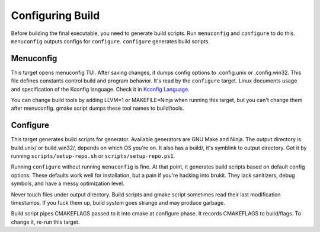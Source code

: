 .. SPDX-License-Identifier: MPL-2.0

=================
Configuring Build
=================

Before building the final executable, you need to generate build scripts. Run
``menuconfig`` and ``configure`` to do this. ``menuconfig`` outputs configs for
``configure``. ``configure`` generates build scripts.

Menuconfig
==========

This target opens menuconfig TUI. After saving changes, it dumps config options
to .config.unix or .config.win32. This file defines constants control build and
program behavior. It's read by the ``configure`` target. Linux documents usage
and specification of the Kconfig language. Check it in `Kconfig Language`_.

You can change build tools by adding LLVM=1 or MAKEFILE=Ninja when running this
target, but you can't change them after menuconfig. gmake script dumps these
tool names to build/tools.

Configure
=========

This target generates build scripts for generator. Available generators are GNU
Make and Ninja. The output directory is build.unix/ or build.win32/, depends on
which OS you're on. It also has a build/, it's symblink to output directory.
Get it by running ``scripts/setup-repo.sh`` or ``scripts/setup-repo.ps1``.

Running ``configure`` without running ``menuconfig`` is fine. At that point, it
generates build scripts based on default config options. These defaults work
well for installation, but a pain if you're hacking into brukit. They lack
sanitizers, debug symbols, and have a messy optimization level.

Never touch files under output directory. Build scripts and gmake script
sometimes read their last modification timestamps. If you fuck them up, build
system goes strange and may produce garbage.

Build script pipes CMAKEFLAGS passed to it into cmake at configure phase. It
records CMAKEFLAGS to build/flags. To change it, re-run this target.

.. _`Kconfig Language`: https://docs.kernel.org/kbuild/kconfig-language.html

